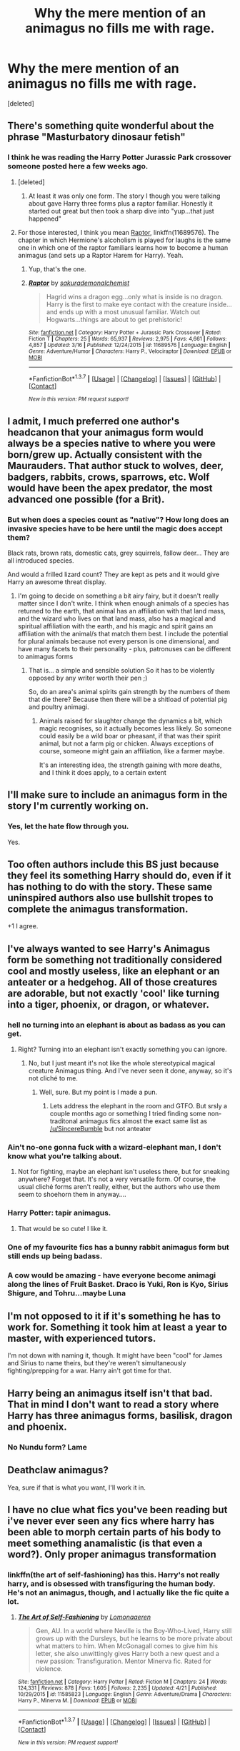 #+TITLE: Why the mere mention of an animagus no fills me with rage.

* Why the mere mention of an animagus no fills me with rage.
:PROPERTIES:
:Score: 12
:DateUnix: 1462401650.0
:DateShort: 2016-May-05
:FlairText: Discussion
:END:
[deleted]


** There's something quite wonderful about the phrase "Masturbatory dinosaur fetish"
:PROPERTIES:
:Author: Englishhedgehog13
:Score: 18
:DateUnix: 1462407850.0
:DateShort: 2016-May-05
:END:

*** I think he was reading the Harry Potter Jurassic Park crossover someone posted here a few weeks ago.
:PROPERTIES:
:Author: with_the_hat
:Score: 8
:DateUnix: 1462410951.0
:DateShort: 2016-May-05
:END:

**** [deleted]
:PROPERTIES:
:Score: 4
:DateUnix: 1462411041.0
:DateShort: 2016-May-05
:END:

***** At least it was only one form. The story I though you were talking about gave Harry three forms plus a raptor familiar. Honestly it started out great but then took a sharp dive into "yup...that just happened"
:PROPERTIES:
:Author: with_the_hat
:Score: 4
:DateUnix: 1462411670.0
:DateShort: 2016-May-05
:END:


**** For those interested, I think you mean [[https://www.fanfiction.net/s/11689576/1/Raptor][Raptor]], linkffn(11689576). The chapter in which Hermione's alcoholism is played for laughs is the same one in which one of the raptor familiars learns how to become a human animagus (and sets up a Raptor Harem for Harry). Yeah.
:PROPERTIES:
:Author: TheBlueMenace
:Score: 2
:DateUnix: 1462604241.0
:DateShort: 2016-May-07
:END:

***** Yup, that's the one.
:PROPERTIES:
:Author: with_the_hat
:Score: 2
:DateUnix: 1462621300.0
:DateShort: 2016-May-07
:END:


***** [[http://www.fanfiction.net/s/11689576/1/][*/Raptor/*]] by [[https://www.fanfiction.net/u/912889/sakurademonalchemist][/sakurademonalchemist/]]

#+begin_quote
  Hagrid wins a dragon egg...only what is inside is no dragon. Harry is the first to make eye contact with the creature inside...and ends up with a most unusual familiar. Watch out Hogwarts...things are about to get prehistoric!
#+end_quote

^{/Site/: [[http://www.fanfiction.net/][fanfiction.net]] *|* /Category/: Harry Potter + Jurassic Park Crossover *|* /Rated/: Fiction T *|* /Chapters/: 25 *|* /Words/: 65,937 *|* /Reviews/: 2,975 *|* /Favs/: 4,661 *|* /Follows/: 4,857 *|* /Updated/: 3/16 *|* /Published/: 12/24/2015 *|* /id/: 11689576 *|* /Language/: English *|* /Genre/: Adventure/Humor *|* /Characters/: Harry P., Velociraptor *|* /Download/: [[http://www.p0ody-files.com/ff_to_ebook/ffn-bot/index.php?id=11689576&source=ff&filetype=epub][EPUB]] or [[http://www.p0ody-files.com/ff_to_ebook/ffn-bot/index.php?id=11689576&source=ff&filetype=mobi][MOBI]]}

--------------

*FanfictionBot*^{1.3.7} *|* [[[https://github.com/tusing/reddit-ffn-bot/wiki/Usage][Usage]]] | [[[https://github.com/tusing/reddit-ffn-bot/wiki/Changelog][Changelog]]] | [[[https://github.com/tusing/reddit-ffn-bot/issues/][Issues]]] | [[[https://github.com/tusing/reddit-ffn-bot/][GitHub]]] | [[[https://www.reddit.com/message/compose?to=%2Fu%2Ftusing][Contact]]]

^{/New in this version: PM request support!/}
:PROPERTIES:
:Author: FanfictionBot
:Score: 1
:DateUnix: 1462604259.0
:DateShort: 2016-May-07
:END:


** I admit, I much preferred one author's headcanon that your animagus form would always be a species native to where you were born/grew up. Actually consistent with the Maurauders. That author stuck to wolves, deer, badgers, rabbits, crows, sparrows, etc. Wolf would have been the apex predator, the most advanced one possible (for a Brit).
:PROPERTIES:
:Author: t1mepiece
:Score: 7
:DateUnix: 1462415974.0
:DateShort: 2016-May-05
:END:

*** But when does a species count as "native"? How long does an invasive species have to be here until the magic does accept them?

Black rats, brown rats, domestic cats, grey squirrels, fallow deer... They are all introduced species.

And would a frilled lizard count? They are kept as pets and it would give Harry an awesome threat display.
:PROPERTIES:
:Author: Krististrasza
:Score: 3
:DateUnix: 1462435656.0
:DateShort: 2016-May-05
:END:

**** I'm going to decide on something a bit airy fairy, but it doesn't really matter since I don't write. I think when enough animals of a species has returned to the earth, that animal has an affiliation with that land mass, and the wizard who lives on that land mass, also has a magical and spiritual affiliation with the earth, and his magic and spirit gains an affiliation with the animal/s that match them best. I include the potential for plural animals because not every person is one dimensional, and have many facets to their personality - plus, patronuses can be different to animagus forms
:PROPERTIES:
:Author: Lamenardo
:Score: 3
:DateUnix: 1462541927.0
:DateShort: 2016-May-06
:END:

***** That is... a simple and sensible solution So it has to be violently opposed by any writer worth their pen ;)

So, do an area's animal spirits gain strength by the numbers of them that die there? Because then there will be a shitload of potential pig and poultry animagi.
:PROPERTIES:
:Author: Krististrasza
:Score: 3
:DateUnix: 1462547969.0
:DateShort: 2016-May-06
:END:

****** Animals raised for slaughter change the dynamics a bit, which magic recognises, so it actually becomes less likely. So someone could easily be a wild boar or pheasant, if that was their spirit animal, but not a farm pig or chicken. Always exceptions of course, someone might gain an affiliation, like a farmer maybe.

It's an interesting idea, the strength gaining with more deaths, and I think it does apply, to a certain extent
:PROPERTIES:
:Author: Lamenardo
:Score: 2
:DateUnix: 1462577091.0
:DateShort: 2016-May-07
:END:


** I'll make sure to include an animagus form in the story I'm currently working on.
:PROPERTIES:
:Author: deirox
:Score: 12
:DateUnix: 1462406993.0
:DateShort: 2016-May-05
:END:

*** Yes, let the hate flow through you.

Yes.
:PROPERTIES:
:Author: yarglethatblargle
:Score: 9
:DateUnix: 1462410273.0
:DateShort: 2016-May-05
:END:


** Too often authors include this BS just because they feel its something Harry should do, even if it has nothing to do with the story. These same uninspired authors also use bullshit tropes to complete the animagus transformation.

+1 I agree.
:PROPERTIES:
:Author: howtopleaseme
:Score: 7
:DateUnix: 1462407330.0
:DateShort: 2016-May-05
:END:


** I've always wanted to see Harry's Animagus form be something not traditionally considered cool and mostly useless, like an elephant or an anteater or a hedgehog. All of those creatures are adorable, but not exactly 'cool' like turning into a tiger, phoenix, or dragon, or whatever.
:PROPERTIES:
:Author: SincereBumble
:Score: 7
:DateUnix: 1462407487.0
:DateShort: 2016-May-05
:END:

*** hell no turning into an elephant is about as badass as you can get.
:PROPERTIES:
:Author: FritoKAL
:Score: 12
:DateUnix: 1462408380.0
:DateShort: 2016-May-05
:END:

**** Right? Turning into an elephant isn't exactly something you can ignore.
:PROPERTIES:
:Author: Averant
:Score: 9
:DateUnix: 1462409954.0
:DateShort: 2016-May-05
:END:

***** No, but I just meant it's not like the whole stereotypical magical creature Animagus thing. And I've never seen it done, anyway, so it's not cliché to me.
:PROPERTIES:
:Author: SincereBumble
:Score: 5
:DateUnix: 1462410644.0
:DateShort: 2016-May-05
:END:

****** Well, sure. But my point is I made a pun.
:PROPERTIES:
:Author: Averant
:Score: 4
:DateUnix: 1462411058.0
:DateShort: 2016-May-05
:END:

******* Lets address the elephant in the room and GTFO. But srsly a couple months ago or something I tried finding some non-traditonal animagus fics almost the exact same list as [[/u/SincereBumble]] but not anteater
:PROPERTIES:
:Author: EkzStaticCS
:Score: 3
:DateUnix: 1462426290.0
:DateShort: 2016-May-05
:END:


*** Ain't no-one gonna fuck with a wizard-elephant man, I don't know what you're talking about.
:PROPERTIES:
:Author: yarglethatblargle
:Score: 4
:DateUnix: 1462410319.0
:DateShort: 2016-May-05
:END:

**** Not for fighting, maybe an elephant isn't useless there, but for sneaking anywhere? Forget that. It's not a very versatile form. Of course, the usual cliché forms aren't really, either, but the authors who use them seem to shoehorn them in anyway....
:PROPERTIES:
:Author: SincereBumble
:Score: 4
:DateUnix: 1462410750.0
:DateShort: 2016-May-05
:END:


*** Harry Potter: tapir animagus.
:PROPERTIES:
:Author: turbinicarpus
:Score: 3
:DateUnix: 1462446984.0
:DateShort: 2016-May-05
:END:

**** That would be so cute! I like it.
:PROPERTIES:
:Author: SincereBumble
:Score: 1
:DateUnix: 1462448575.0
:DateShort: 2016-May-05
:END:


*** One of my favourite fics has a bunny rabbit animagus form but still ends up being badass.
:PROPERTIES:
:Author: IHATEHERMIONESUE
:Score: 2
:DateUnix: 1462534037.0
:DateShort: 2016-May-06
:END:


*** A cow would be amazing - have everyone become animagi along the lines of Fruit Basket. Draco is Yuki, Ron is Kyo, Sirius Shigure, and Tohru...maybe Luna
:PROPERTIES:
:Author: Lamenardo
:Score: 2
:DateUnix: 1462542629.0
:DateShort: 2016-May-06
:END:


** I'm not opposed to it if it's something he has to work for. Something it took him at least a year to master, with experienced tutors.

I'm not down with naming it, though. It might have been "cool" for James and Sirius to name theirs, but they're weren't simultaneously fighting/prepping for a war. Harry ain't got time for that.
:PROPERTIES:
:Author: jeffala
:Score: 4
:DateUnix: 1462414490.0
:DateShort: 2016-May-05
:END:


** Harry being an animagus itself isn't that bad. That in mind I don't want to read a story where Harry has three animagus forms, basilisk, dragon and phoenix.
:PROPERTIES:
:Author: ItsSpicee
:Score: 4
:DateUnix: 1462415028.0
:DateShort: 2016-May-05
:END:

*** No Nundu form? Lame
:PROPERTIES:
:Author: Freshenstein
:Score: 2
:DateUnix: 1462592798.0
:DateShort: 2016-May-07
:END:


** Deathclaw animagus?

Yea, sure if that is what you want, I'll work it in.
:PROPERTIES:
:Author: UndeadBBQ
:Score: 4
:DateUnix: 1462455707.0
:DateShort: 2016-May-05
:END:


** I have no clue what fics you've been reading but i've never ever seen any fics where harry has been able to morph certain parts of his body to meet something anamalistic (is that even a word?). Only proper animagus transformation
:PROPERTIES:
:Author: EkzStaticCS
:Score: 2
:DateUnix: 1462426187.0
:DateShort: 2016-May-05
:END:

*** linkffn(the art of self-fashioning) has this. Harry's not really harry, and is obsessed with transfiguring the human body. He's not an animagus, though, and I actually like the fic quite a lot.
:PROPERTIES:
:Author: Seeker0fTruth
:Score: 1
:DateUnix: 1462467475.0
:DateShort: 2016-May-05
:END:

**** [[http://www.fanfiction.net/s/11585823/1/][*/The Art of Self-Fashioning/*]] by [[https://www.fanfiction.net/u/1265079/Lomonaaeren][/Lomonaaeren/]]

#+begin_quote
  Gen, AU. In a world where Neville is the Boy-Who-Lived, Harry still grows up with the Dursleys, but he learns to be more private about what matters to him. When McGonagall comes to give him his letter, she also unwittingly gives Harry both a new quest and a new passion: Transfiguration. Mentor Minerva fic. Rated for violence.
#+end_quote

^{/Site/: [[http://www.fanfiction.net/][fanfiction.net]] *|* /Category/: Harry Potter *|* /Rated/: Fiction M *|* /Chapters/: 24 *|* /Words/: 124,331 *|* /Reviews/: 878 *|* /Favs/: 1,605 *|* /Follows/: 2,235 *|* /Updated/: 4/21 *|* /Published/: 10/29/2015 *|* /id/: 11585823 *|* /Language/: English *|* /Genre/: Adventure/Drama *|* /Characters/: Harry P., Minerva M. *|* /Download/: [[http://www.p0ody-files.com/ff_to_ebook/ffn-bot/index.php?id=11585823&source=ff&filetype=epub][EPUB]] or [[http://www.p0ody-files.com/ff_to_ebook/ffn-bot/index.php?id=11585823&source=ff&filetype=mobi][MOBI]]}

--------------

*FanfictionBot*^{1.3.7} *|* [[[https://github.com/tusing/reddit-ffn-bot/wiki/Usage][Usage]]] | [[[https://github.com/tusing/reddit-ffn-bot/wiki/Changelog][Changelog]]] | [[[https://github.com/tusing/reddit-ffn-bot/issues/][Issues]]] | [[[https://github.com/tusing/reddit-ffn-bot/][GitHub]]] | [[[https://www.reddit.com/message/compose?to=%2Fu%2Ftusing][Contact]]]

^{/New in this version: PM request support!/}
:PROPERTIES:
:Author: FanfictionBot
:Score: 1
:DateUnix: 1462467537.0
:DateShort: 2016-May-05
:END:


** I wonder if there's a fanfic out there in which Harry, Ron and Hermione get to turn into the most useless animals imaginable. Like a water flea, a snail, a worm, a koala bear or a sloth.
:PROPERTIES:
:Author: zsmg
:Score: 2
:DateUnix: 1462441880.0
:DateShort: 2016-May-05
:END:


** There's nothing inherently wrong with animagus transformations. They are an important part of the HP universe and fit thematically.

They are just a problem in fanfiction because they are usually a cheap way to beef up Harry's powers without effort or justification. If they are written well they can be a great addition to a story.
:PROPERTIES:
:Author: Deathcrow
:Score: 2
:DateUnix: 1462451146.0
:DateShort: 2016-May-05
:END:


** This is interesting. I don't know if I have this problem, so I am wondering if it has something to do with the sorts of stories you like---not like I am victim-blaming. What is your go-to search?
:PROPERTIES:
:Author: cordeliamcgonagall
:Score: 2
:DateUnix: 1462452202.0
:DateShort: 2016-May-05
:END:

*** [deleted]
:PROPERTIES:
:Score: 1
:DateUnix: 1462453336.0
:DateShort: 2016-May-05
:END:

**** Yeah, I'm not sure where you go to find all of these. I've seen him be a wolf a few times, a falcon a few times (and once a wolf AND a falcon). I've seen him as a house cat in The accidental animagus, and I've seen Hermione as a fox and a lioness. But I've never seen any magical creature, or a dinosaur. Why am I reading the wrong fics?
:PROPERTIES:
:Author: Seeker0fTruth
:Score: 2
:DateUnix: 1462467636.0
:DateShort: 2016-May-05
:END:


** Overreaction, dude. Animagus' are easily done shit, but those who do them on the level of shitiness that you talk about are going to be shit anyway, so just thank them for warning you so you can leave.

See The Boy Who Lived by TheSanti for a great, realistic take on animagi.

linkffn(5353809)
:PROPERTIES:
:Score: 2
:DateUnix: 1462499270.0
:DateShort: 2016-May-06
:END:

*** [[http://www.fanfiction.net/s/5353809/1/][*/Harry Potter and the Boy Who Lived/*]] by [[https://www.fanfiction.net/u/1239654/The-Santi][/The Santi/]]

#+begin_quote
  Harry Potter loves, and is loved by, his parents, his godfather, and his brother. He isn't mistreated, abused, or neglected. So why is he a Dark Wizard? NonBWL!Harry. Not your typical Harry's brother is the Boy Who Lived story.
#+end_quote

^{/Site/: [[http://www.fanfiction.net/][fanfiction.net]] *|* /Category/: Harry Potter *|* /Rated/: Fiction M *|* /Chapters/: 12 *|* /Words/: 147,796 *|* /Reviews/: 4,118 *|* /Favs/: 8,599 *|* /Follows/: 8,963 *|* /Updated/: 1/3/2015 *|* /Published/: 9/3/2009 *|* /id/: 5353809 *|* /Language/: English *|* /Genre/: Adventure *|* /Characters/: Harry P. *|* /Download/: [[http://www.p0ody-files.com/ff_to_ebook/ffn-bot/index.php?id=5353809&source=ff&filetype=epub][EPUB]] or [[http://www.p0ody-files.com/ff_to_ebook/ffn-bot/index.php?id=5353809&source=ff&filetype=mobi][MOBI]]}

--------------

*FanfictionBot*^{1.3.7} *|* [[[https://github.com/tusing/reddit-ffn-bot/wiki/Usage][Usage]]] | [[[https://github.com/tusing/reddit-ffn-bot/wiki/Changelog][Changelog]]] | [[[https://github.com/tusing/reddit-ffn-bot/issues/][Issues]]] | [[[https://github.com/tusing/reddit-ffn-bot/][GitHub]]] | [[[https://www.reddit.com/message/compose?to=%2Fu%2Ftusing][Contact]]]

^{/New in this version: PM request support!/}
:PROPERTIES:
:Author: FanfictionBot
:Score: 1
:DateUnix: 1462499274.0
:DateShort: 2016-May-06
:END:


** Animagus seems to be a bit excessive really, something you can learn, that isn't all that useful. From what I'm aware, its a rather difficult Transfiguration ability to learn, but if you needed to be an animal for something, human-to-animal transfigurations exists, so seems like a FAR more useful skill to master. This is, of course, ignored in all fanfiction(that I can recall).
:PROPERTIES:
:Author: AltimaNZ
:Score: 2
:DateUnix: 1462519108.0
:DateShort: 2016-May-06
:END:


** Well, it really depends how it's handled (hell, multiple forms can be handled well, too - unless it's only Harry who can do that), sure if often turns into a (BAD!) cliche, but that's on the author (if you can't write a good story then even a totally original plot-line etc. won't save you - a good writer however can handle cliches just fine!)

ps: I don't hate cliches (as in: I will read cliche stories if I think they are well writen!)

pps: The non-traditional route (sadly I haven't seen that done often) is that changing shape can be achieved by other means (like say it's some for of druidic or shamanistic magic...hell, alternative forms of magic aren't done nearly often enough IMHO!)
:PROPERTIES:
:Author: Laxian
:Score: 2
:DateUnix: 1462521928.0
:DateShort: 2016-May-06
:END:


** Speaking of cliches, me and a friend wrote an "eighth book" of the Harry Potter series in third grade that somehow utilized every cliche of HP fanfiction. We had never heard of it.
:PROPERTIES:
:Score: 1
:DateUnix: 1462414846.0
:DateShort: 2016-May-05
:END:

*** Did you find it yet? We need to read this!
:PROPERTIES:
:Author: Freshenstein
:Score: 1
:DateUnix: 1462592833.0
:DateShort: 2016-May-07
:END:
